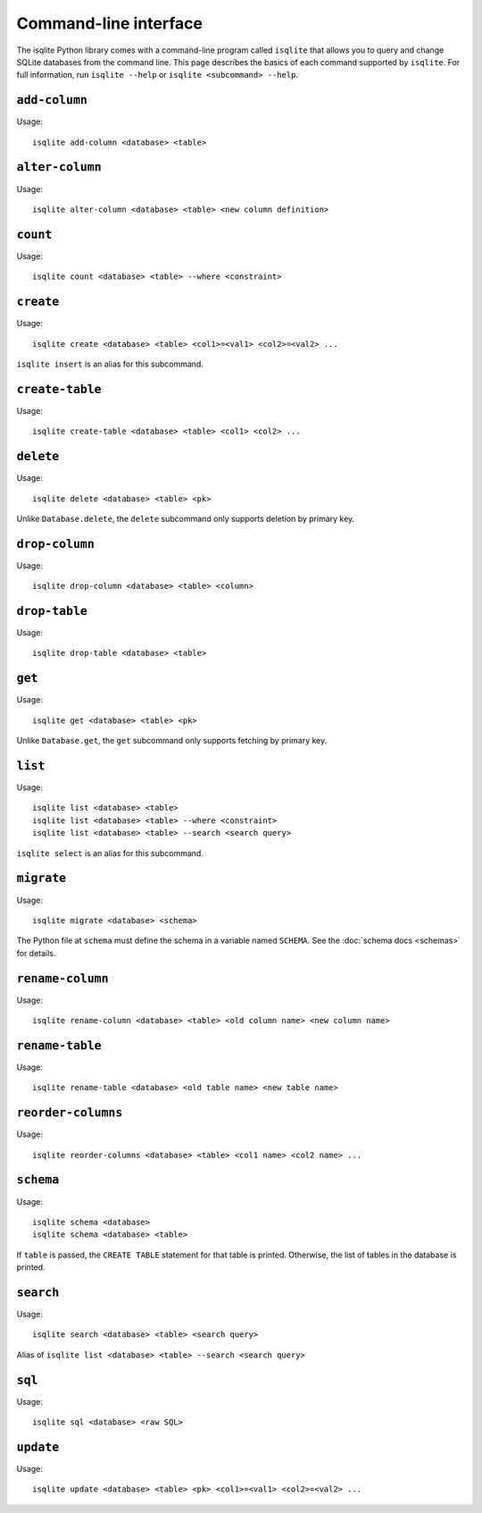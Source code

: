 Command-line interface
======================

The isqlite Python library comes with a command-line program called ``isqlite`` that allows you to query and change SQLite databases from the command line. This page describes the basics of each command supported by ``isqlite``. For full information, run ``isqlite --help`` or ``isqlite <subcommand> --help``.


``add-column``
--------------

Usage::

   isqlite add-column <database> <table>


``alter-column``
----------------

Usage::

   isqlite alter-column <database> <table> <new column definition>


``count``
---------

Usage::

   isqlite count <database> <table> --where <constraint>


``create``
----------

Usage::

   isqlite create <database> <table> <col1>=<val1> <col2>=<val2> ...

``isqlite insert`` is an alias for this subcommand.


``create-table``
----------------

Usage::

   isqlite create-table <database> <table> <col1> <col2> ...


``delete``
----------

Usage::

   isqlite delete <database> <table> <pk>

Unlike ``Database.delete``, the ``delete`` subcommand only supports deletion by primary key.


``drop-column``
---------------

Usage::

   isqlite drop-column <database> <table> <column>


``drop-table``
--------------

Usage::

   isqlite drop-table <database> <table>


``get``
-------

Usage::

   isqlite get <database> <table> <pk>

Unlike ``Database.get``, the ``get`` subcommand only supports fetching by primary key.


``list``
----------

Usage::

   isqlite list <database> <table>
   isqlite list <database> <table> --where <constraint>
   isqlite list <database> <table> --search <search query>

``isqlite select`` is an alias for this subcommand.


``migrate``
-----------

Usage::

   isqlite migrate <database> <schema>

The Python file at ``schema`` must define the schema in a variable named ``SCHEMA``. See the :doc:`schema docs <schemas>` for details.


``rename-column``
-----------------

Usage::

   isqlite rename-column <database> <table> <old column name> <new column name>


``rename-table``
----------------

Usage::

   isqlite rename-table <database> <old table name> <new table name>


``reorder-columns``
-------------------

Usage::

   isqlite reorder-columns <database> <table> <col1 name> <col2 name> ...


``schema``
----------

Usage::

   isqlite schema <database>
   isqlite schema <database> <table>

If ``table`` is passed, the ``CREATE TABLE`` statement for that table is printed. Otherwise, the list of tables in the database is printed.


``search``
----------

Usage::

   isqlite search <database> <table> <search query>

Alias of ``isqlite list <database> <table> --search <search query>``


``sql``
-------

Usage::

   isqlite sql <database> <raw SQL>


``update``
----------

Usage::

   isqlite update <database> <table> <pk> <col1>=<val1> <col2>=<val2> ...
